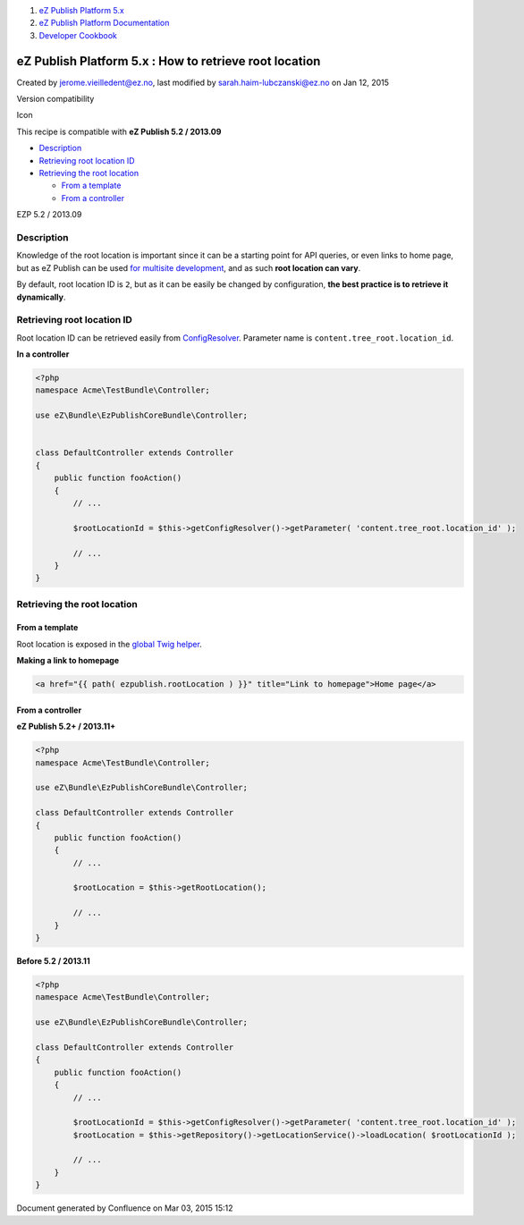 #. `eZ Publish Platform 5.x <index.html>`__
#. `eZ Publish Platform
   Documentation <eZ-Publish-Platform-Documentation_1114149.html>`__
#. `Developer Cookbook <Developer-Cookbook_11403951.html>`__

eZ Publish Platform 5.x : How to retrieve root location
=======================================================

Created by jerome.vieilledent@ez.no, last modified by
sarah.haim-lubczanski@ez.no on Jan 12, 2015

Version compatibility

Icon

This recipe is compatible with \ **eZ Publish 5.2 / 2013.09**

 

-  `Description <#Howtoretrieverootlocation-Description>`__
-  `Retrieving root location
   ID <#Howtoretrieverootlocation-RetrievingrootlocationID>`__
-  `Retrieving the root
   location <#Howtoretrieverootlocation-Retrievingtherootlocation>`__

   -  `From a template <#Howtoretrieverootlocation-Fromatemplate>`__
   -  `From a controller <#Howtoretrieverootlocation-Fromacontroller>`__

EZP 5.2 / 2013.09

Description
-----------

Knowledge of the root location is important since it can be a starting
point for API queries, or even links to home page, but as eZ Publish can
be used `for multisite
development <Multisite-using-content_root_12781016.html>`__, and as such
**root location can vary**.

By default, root location ID is ``2``, but as it can be easily be
changed by configuration, **the best practice is to retrieve it
dynamically**.

Retrieving root location ID
---------------------------

Root location ID can be retrieved easily from
`ConfigResolver <Configuration_2720538.html#Configuration-Configuration-DynamicconfigurationwiththeConfigResolver>`__.
Parameter name is \ ``content.tree_root.location_id``.

**In a controller**

.. code:: theme:

    <?php
    namespace Acme\TestBundle\Controller;

    use eZ\Bundle\EzPublishCoreBundle\Controller;


    class DefaultController extends Controller
    {
        public function fooAction()
        {
            // ...
     
            $rootLocationId = $this->getConfigResolver()->getParameter( 'content.tree_root.location_id' );
     
            // ...
        }
    }

Retrieving the root location
----------------------------

From a template
~~~~~~~~~~~~~~~

Root location is exposed in the `global Twig
helper <Twig-Helper_8323403.html>`__.

**Making a link to homepage**

.. code:: theme:

    <a href="{{ path( ezpublish.rootLocation ) }}" title="Link to homepage">Home page</a>

From a controller
~~~~~~~~~~~~~~~~~

**eZ Publish 5.2+ / 2013.11+**

.. code:: theme:

    <?php
    namespace Acme\TestBundle\Controller;

    use eZ\Bundle\EzPublishCoreBundle\Controller;

    class DefaultController extends Controller
    {
        public function fooAction()
        {
            // ...

            $rootLocation = $this->getRootLocation();

            // ...
        }
    }

**Before 5.2 / 2013.11**

.. code:: theme:

    <?php
    namespace Acme\TestBundle\Controller;

    use eZ\Bundle\EzPublishCoreBundle\Controller;

    class DefaultController extends Controller
    {
        public function fooAction()
        {
            // ...

            $rootLocationId = $this->getConfigResolver()->getParameter( 'content.tree_root.location_id' );
            $rootLocation = $this->getRepository()->getLocationService()->loadLocation( $rootLocationId );

            // ...
        }
    }

 

 

Document generated by Confluence on Mar 03, 2015 15:12
